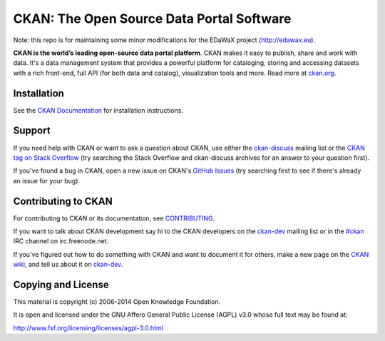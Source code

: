 CKAN: The Open Source Data Portal Software
==========================================

Note: this repo is for maintaining some minor modifications for the EDaWaX
project (http://edawax.eu).




.. image:: https://secure.travis-ci.org/ckan/ckan.png?branch=master
    :target: http://travis-ci.org/ckan/ckan
    :alt: Build Status

.. image:: https://coveralls.io/repos/ckan/ckan/badge.png?branch=master
    :target: https://coveralls.io/r/ckan/ckan
    :alt: Coverage Status

**CKAN is the world’s leading open-source data portal platform**.
CKAN makes it easy to publish, share and work with data. It's a data management
system that provides a powerful platform for cataloging, storing and accessing
datasets with a rich front-end, full API (for both data and catalog), visualization
tools and more. Read more at `ckan.org <http://ckan.org/>`_.


Installation
------------

See the `CKAN Documentation <http://docs.ckan.org>`_ for installation instructions.


Support
-------

If you need help with CKAN or want to ask a question about CKAN, use either the
`ckan-discuss`_ mailing list or the `CKAN tag on Stack Overflow`_ (try
searching the Stack Overflow and ckan-discuss archives for an answer to your
question first).

If you've found a bug in CKAN, open a new issue on CKAN's `GitHub Issues`_ (try
searching first to see if there's already an issue for your bug).


.. _CKAN tag on Stack Overflow: http://stackoverflow.com/questions/tagged/ckan
.. _ckan-discuss: http://lists.okfn.org/mailman/listinfo/ckan-discuss
.. _GitHub Issues: https://github.com/ckan/ckan/issues


Contributing to CKAN
--------------------

For contributing to CKAN or its documentation, see
`CONTRIBUTING <https://github.com/ckan/ckan/blob/master/CONTRIBUTING.rst>`_.

If you want to talk about CKAN development say hi to the CKAN developers on the
`ckan-dev`_ mailing list or in the `#ckan`_ IRC channel on irc.freenode.net.

If you've figured out how to do something with CKAN and want to document it for
others, make a new page on the `CKAN wiki`_, and tell us about it on
`ckan-dev`_.

.. _ckan-dev: http://lists.okfn.org/mailman/listinfo/ckan-dev
.. _#ckan: http://webchat.freenode.net/?channels=ckan
.. _CKAN Wiki: https://github.com/ckan/ckan/wiki


Copying and License
-------------------

This material is copyright (c) 2006-2014 Open Knowledge Foundation.

It is open and licensed under the GNU Affero General Public License (AGPL) v3.0
whose full text may be found at:

http://www.fsf.org/licensing/licenses/agpl-3.0.html
